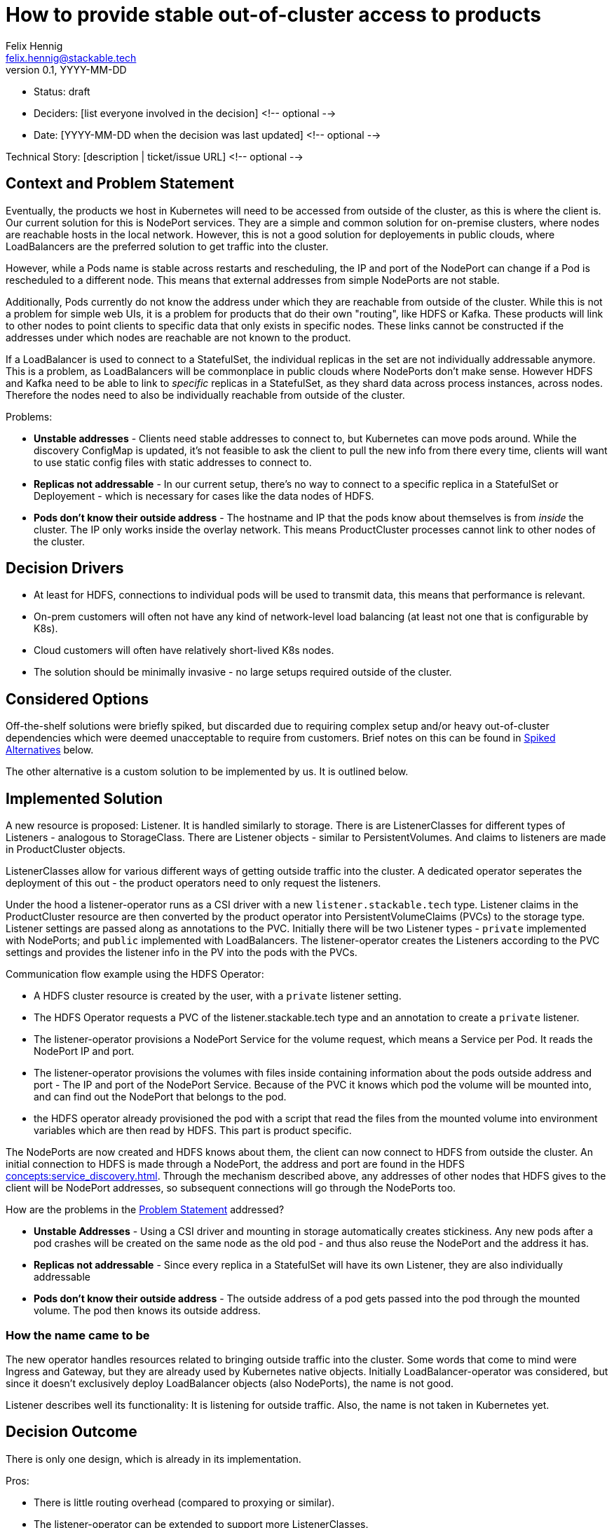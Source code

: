= How to provide stable out-of-cluster access to products
Felix Hennig <felix.hennig@stackable.tech>
v0.1, YYYY-MM-DD
:status: draft

* Status: {status}
* Deciders: [list everyone involved in the decision] <!-- optional -->
* Date: [YYYY-MM-DD when the decision was last updated] <!-- optional -->

Technical Story: [description | ticket/issue URL] <!-- optional -->

== Context and Problem Statement
// Describe the context and problem statement, e.g., in free form using two to three sentences. You may want to articulate the problem in form of a question.

Eventually, the products we host in Kubernetes will need to be accessed from outside of the cluster, as this is where the client is. Our current solution for this is NodePort services. They are a simple and common solution for on-premise clusters, where nodes are reachable hosts in the local network. However, this is not a good solution for deployements in public clouds, where LoadBalancers are the preferred solution to get traffic into the cluster.



However, while a Pods name is stable across restarts and rescheduling, the IP and port of the NodePort can change if a Pod is rescheduled to a different node. This means that external addresses from simple NodePorts are not stable.

Additionally, Pods currently do not know the address under which they are reachable from outside of the cluster. While this is not a problem for simple web UIs, it is a problem for products that do their own "routing", like HDFS or Kafka. These products will link to other nodes to point clients to specific data that only exists in specific nodes. These links cannot be constructed if the addresses under which nodes are reachable are not known to the product.

If a LoadBalancer is used to connect to a StatefulSet, the individual replicas in the set are not individually addressable anymore. This is a problem, as LoadBalancers will be commonplace in public clouds where NodePorts don't make sense. However HDFS and Kafka need to be able to link to _specific_ replicas in a StatefulSet, as they shard data across process instances, across nodes. Therefore the nodes need to also be individually reachable from outside of the cluster.

Problems:

* **Unstable addresses** - Clients need stable addresses to connect to, but Kubernetes can move pods around. While the discovery ConfigMap is updated, it's not feasible to ask the client to pull the new info from there every time, clients will want to use static config files with static addresses to connect to.
* **Replicas not addressable** - In our current setup, there's no way to connect to a specific replica in a StatefulSet or Deployement - which is necessary for cases like the data nodes of HDFS.
* **Pods don't know their outside address** - The hostname and IP that the pods know about themselves is from _inside_ the cluster. The IP only works inside the overlay network. This means ProductCluster processes cannot link to other nodes of the cluster.

== Decision Drivers
// Which criteria are useful to evaluate solutions?

* At least for HDFS, connections to individual pods will be used to transmit data, this means that performance is relevant.
* On-prem customers will often not have any kind of network-level load balancing (at least not one that is configurable by K8s).
* Cloud customers will often have relatively short-lived K8s nodes.
* The solution should be minimally invasive - no large setups required outside of the cluster.

== Considered Options

Off-the-shelf solutions were briefly spiked, but discarded due to requiring complex setup and/or heavy out-of-cluster dependencies which were deemed unacceptable to require from customers. Brief notes on this can be found in <<_spiked_alternatives>> below.

The other alternative is a custom solution to be implemented by us. It is outlined below.

== Implemented Solution

A new resource is proposed: Listener. It is handled similarly to storage. There is are ListenerClasses for different types of Listeners - analogous to StorageClass. There are Listener objects - similar to PersistentVolumes. And claims to listeners are made in ProductCluster objects.

ListenerClasses allow for various different ways of getting outside traffic into the cluster. A dedicated operator seperates the deployment of this out - the product operators need to only request the listeners.

Under the hood a listener-operator runs as a CSI driver with a new `listener.stackable.tech` type. Listener claims in the ProductCluster resource are then converted by the product operator into PersistentVolumeClaims (PVCs) to the storage type. Listener settings are passed along as annotations to the PVC. Initially there will be two Listener types - `private` implemented with NodePorts; and `public` implemented with LoadBalancers. The listener-operator creates the Listeners according to the PVC settings and provides the listener info in the PV into the pods with the PVCs.

Communication flow example using the HDFS Operator:

* A HDFS cluster resource is created by the user, with a `private` listener setting.
* The HDFS Operator requests a PVC of the listener.stackable.tech type and an annotation to create a `private` listener.
* The listener-operator provisions a NodePort Service for the volume request, which means a Service per Pod. It reads the NodePort IP and port.
* The listener-operator provisions the volumes with files inside containing information about the pods outside address and port - The IP and port of the NodePort Service. Because of the PVC it knows which pod the volume will be mounted into, and can find out the NodePort that belongs to the pod.
* the HDFS operator already provisioned the pod with a script that read the files from the mounted volume into environment variables which are then read by HDFS. This part is product specific.

// Setup is done, how does the client connect now?
The NodePorts are now created and HDFS knows about them, the client can now connect to HDFS from outside the cluster. An initial connection to HDFS is made through a NodePort, the address and port are found in the HDFS xref:concepts:service_discovery.adoc[]. Through the mechanism described above, any addresses of other nodes that HDFS gives to the client will be NodePort addresses, so subsequent connections will go through the NodePorts too.

How are the problems in the <<_context_and_problem_statement,Problem Statement>> addressed?

* **Unstable Addresses** - Using a CSI driver and mounting in storage automatically creates stickiness. Any new pods after a pod crashes will be created on the same node as the old pod - and thus also reuse the NodePort and the address it has.
* **Replicas not addressable** - Since every replica in a StatefulSet will have its own Listener, they are also individually addressable
* **Pods don't know their outside address** - The outside address of a pod gets passed into the pod through the mounted volume. The pod then knows its outside address.

=== How the name came to be

The new operator handles resources related to bringing outside traffic into the cluster. Some words that come to mind were Ingress and Gateway, but they are already used by Kubernetes native objects. Initially LoadBalancer-operator was considered, but since it doesn't exclusively deploy LoadBalancer objects (also NodePorts), the name is not good.

Listener describes well its functionality: It is listening for outside traffic. Also, the name is not taken in Kubernetes yet.

== Decision Outcome

There is only one design, which is already in its implementation.


Pros:

* There is little routing overhead (compared to proxying or similar).
* The listener-operator can be extended to support more ListenerClasses.
* It is a very low-friction solution that doesn't require a lot of permissions to set up.

Cons:

* The processes of some products like HDFS and Kafka assume that they are only reachable under one specific address. They cannot, for example, use one network for internal communication and a different network for external communication. This means that if outside access with the listener operator is configured, all traffic will be routed that way, also internal traffic that would not need to be routed out of the cluster.
* It is another DaemonSet Operator, which means more stuff that is running. It is also not clear how we will get this certified with OpenShift.

== Spiked Alternatives

Some notes about the briefly tested off-the-shelf solutions.

=== MetalLB
link:https://metallb.universe.tf/[MetalLB] is a bare metal load balancer that was spiked briefly. However it requires BGP/ARP integration, which is not feasible as a requirement for customer installations.

With ARP, the LoadBalancers appear as "real" IP addresses in the same subnet as the nodes (with no need to configure custom routing roules). However, this scales poorly (it assumes that all nodes are in the same L2 broadcast domain) and is relatively likely to be blocked by firewalls or network policy.

=== Calico

link:https://www.tigera.io/project-calico/[Calico] requires BGP, another component that we cannot make required for customer setups.